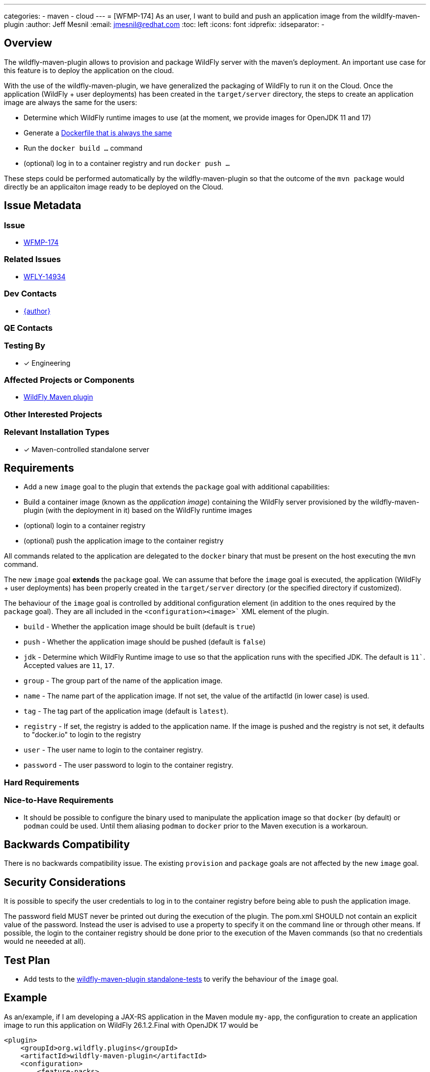 ---
categories:
  - maven
  - cloud
---
= [WFMP-174] As an user, I want to build and push an application image from the wildlfy-maven-plugin
:author:            Jeff Mesnil
:email:             jmesnil@redhat.com
:toc:               left
:icons:             font
:idprefix:
:idseparator:       -

== Overview

The wildfly-maven-plugin allows to provision and package WildFly server with the maven's deployment.
An important use case for this feature is to deploy the application on the cloud.

With the use of the wildfly-maven-plugin, we have generalized the packaging of WildFly to run it on the Cloud.
Once the application (WildFly + user deployments) has been created in the `target/server` directory, the steps to create an application image are always the same for the users:

* Determine which WildFly runtime images to use (at the moment, we provide images for OpenJDK 11 and 17)
* Generate a https://github.com/wildfly/wildfly-s2i/blob/main/examples/docker-build/Dockerfile[Dockerfile that is always the same]
* Run the `docker build ...` command
* (optional) log in to a container registry and run `docker push ...`

These steps could be performed automatically by the wildfly-maven-plugin so that the outcome of the `mvn package` would directly be an applicaiton image ready to be deployed on the Cloud.

== Issue Metadata

=== Issue

* https://issues.redhat.com/browse/WFMP-174[WFMP-174]

=== Related Issues

* https://issues.redhat.com/browse/WFLY-14934[WFLY-14934]

=== Dev Contacts

* mailto:{email}[{author}]

=== QE Contacts

=== Testing By

* [x] Engineering

=== Affected Projects or Components

* https://github.com/wildfly/wildfly-maven-plugin/[WildFly Maven plugin]

=== Other Interested Projects

=== Relevant Installation Types

* [x] Maven-controlled standalone server

== Requirements

* Add a new `image` goal to the plugin that extends the `package` goal with additional capabilities:
  * Build a container image (known as the _application image_) containing the WildFly server provisioned by the wildfly-maven-plugin (with the deployment in it) based on the WildFly runtime images
  * (optional) login to a container registry
  * (optional) push the application image to the container registry

All commands related to the application are delegated to the `docker` binary that must be present on the host executing the `mvn` command.

The new `image` goal *extends* the `package` goal. We can assume that before the `image` goal is executed, the application (WildFly + user deployments) has been properly created in the `target/server` directory (or the specified directory if customized).

The behaviour of the `image` goal is controlled by additional configuration element (in addition to the ones required by the `package` goal).
They are all included in the `<configuration><image>`` XML element of the plugin.

* `build` - Whether the application image should be built (default is `true`)
* `push` - Whether the application image should be pushed (default is `false`)
* `jdk` - Determine which WildFly Runtime image to use so that the application runs with the specified JDK. The default is `11``. Accepted values are `11`, `17`.
* `group` - The group part of the name of the application image.
* `name` - The name part of the application image. If not set, the value of the artifactId (in lower case) is used.
* `tag` - The tag part of the application image (default is `latest`).
* `registry` - If set, the registry is added to the application name. If the image is pushed and the registry is not set, it defaults to "docker.io" to login to the registry
* `user` - The user name to login to the container registry.
* `password` - The user password to login to the container registry.


=== Hard Requirements

=== Nice-to-Have Requirements

* It should be possible to configure the binary used to manipulate the application image so that `docker` (by default) or `podman` could be used. Until them aliasing `podman` to `docker` prior to the Maven execution is a workaroun.

== Backwards Compatibility

There is no backwards compatibility issue. The existing `provision` and `package` goals are not affected by the new `image` goal.

== Security Considerations

It is possible to specify the user credentials to log in to the container registry before being able to push the application image.

The password field MUST never be printed out during the execution of the plugin.
The pom.xml SHOULD not contain an explicit value of the password. Instead the user is advised to use a property to specify it on the command line or through other means.
If possible, the login to the container registry should be done prior to the execution of the Maven commands (so that no credentials would ne neeeded at all).

== Test Plan

* Add tests to the https://github.com/wildfly/wildfly-maven-plugin/tree/main/tests/standalone-tests[wildfly-maven-plugin standalone-tests] to verify the behaviour of the `image` goal.

== Example

As an/example, if I am developing a JAX-RS application in the Maven module `my-app`, the configuration to create an application image to run this application on WildFly 26.1.2.Final with OpenJDK 17 would be

[source,xml]
----
<plugin>
    <groupId>org.wildfly.plugins</groupId>
    <artifactId>wildfly-maven-plugin</artifactId>
    <configuration>
        <feature-packs>
            <feature-pack>
                <location>org.wildfly:wildfly-galleon-pack:26.1.2.Final</location>
            </feature-pack>
            <feature-pack>
                 <location>org.wildfly.cloud:wildfly-cloud-galleon-pack:1.0.1.Final</location>
             </feature-pack>
        </feature-packs>
        <layers>
            <layer>cloud-server</layer>
        </layers>
        <runtime-name>ROOT.war</runtime-name>

        <!-- ==== image configuration ==== -->
        <image>
            <jdk>17</jdk>
            <registry>quay.io</registry>
            <group>${user.name}</group>
            <push>true</push>
        </image>
        <!-- ==== end of image configuration ==== -->

    </configuration>
    <executions>
        <execution>
            <goals>
                <goal>image</goal>
            </goals>
        </execution>
    </executions>
</plugin>
----

With that configuration, the outcome of the execution of `mvn package` is the creation of an application image named `quay.io/jmesnil/my-app:latest` that is pushed to Quay.io. The application will run on OpenJDK 17.

I can then run this application image with `docker run -p8080:8080 quay.io/jmesnil/my-app:latest` or use it to deploy my applicaiton on any container-based cloud providers.

== Community Documentation

This new `image` goal will be documented in the https://docs.wildfly.org/wildfly-maven-plugin/[WildFly Maven Plugin Documentation].

An example to use this goal will be added in the similar fashion to the existing https://docs.wildfly.org/wildfly-maven-plugin/package-example.html['package' example].

The https://github.com/wildfly/quickstart[WildFly Quickstarts] could be enhanced to leverage this new `image` goal.

== Release Note Content

The wildfly-maven-plugin now provides an `image` goal to build (and push) an application image containing the WildFly server and the user deployment created by Maven.
With that goal, the outcome of the `mvn package` application is container image ready to be deployed on any cloud providers to run the user application on WildFly.
